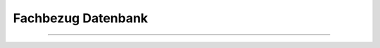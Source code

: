 
===================
Fachbezug Datenbank
===================

---------------------------------------------------------------------------------------------------